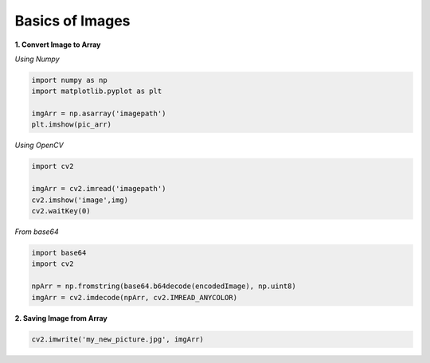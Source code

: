 Basics of Images
================

**1. Convert Image to Array**

*Using Numpy*

.. code:: python

    import numpy as np
    import matplotlib.pyplot as plt

    imgArr = np.asarray('imagepath')
    plt.imshow(pic_arr)

*Using OpenCV*

.. code:: python

    import cv2
    
    imgArr = cv2.imread('imagepath')
    cv2.imshow('image',img)
    cv2.waitKey(0)

*From base64*

.. code:: python

    import base64
    import cv2

    npArr = np.fromstring(base64.b64decode(encodedImage), np.uint8)
    imgArr = cv2.imdecode(npArr, cv2.IMREAD_ANYCOLOR)


**2. Saving Image from Array**

.. code:: python

    cv2.imwrite('my_new_picture.jpg', imgArr)